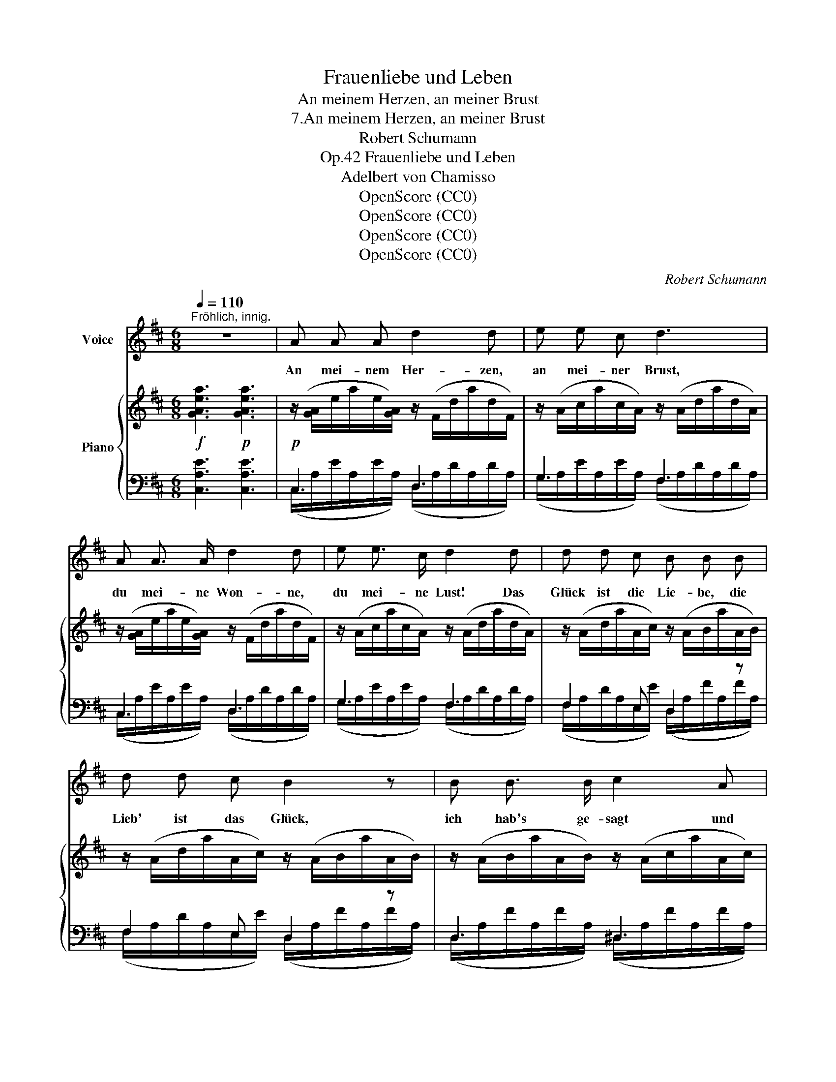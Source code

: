 X:1
T:Frauenliebe und Leben
T:An meinem Herzen, an meiner Brust
T:7.An meinem Herzen, an meiner Brust
T:Robert Schumann
T:Frauenliebe und Leben, Op.42
T:Adelbert von Chamisso
T:OpenScore (CC0) 
T:OpenScore (CC0) 
T:OpenScore (CC0) 
T:OpenScore (CC0) 
C:Robert Schumann
Z:Adelbert von Chamisso
Z:OpenScore (CC0)
%%score 1 { ( 2 5 6 ) | ( 3 4 ) }
L:1/8
Q:1/4=110
M:6/8
K:D
V:1 treble nm="Voice"
V:2 treble nm="Piano"
V:5 treble 
V:6 treble 
V:3 bass 
V:4 bass 
V:1
"^Fröhlich, innig." z6 | A A A d2 d | e e c d3 | A A3/2 A/ d2 d | e e3/2 c/ d2 d | d d c B B B | %6
w: |An mei- nem Her- zen,|an mei- ner Brust,|du mei- ne Won- ne,|du mei- ne Lust! Das|Glück ist die Lie- be, die|
 d d c B2 z | B B3/2 B/ c2 A | c c B A2 A | A2 A d2 d | e2 c d3 | A A A d2 d | e2 =c B3 | %13
w: Lieb' ist das Glück,|ich hab's ge- sagt und|nehm's nicht zu- rück. Hab'|ü- ber- schweng- lich|mich ge- schätzt,|bin ü- ber- glück- lich|a- ber jetzt.|
 B B A G3 | B B A G2 G | G2 F E2"^ritard."[Q:1/4=70] E | E2 E{/E} B3 | %17
w: Nur die da säugt,|nur die da liebt das|Kind, dem sie die|Nah- rung giebt,|
[Q:1/4=110]"^Schneller.\na tempo" A A A d2 d | e2 c d2 A | A2 A d2 d | e2 c d3 | d d3/2 c/ B2 B | %22
w: nur ei- ne Mut- ter|weiss al- lein, was|lie- ben heisst und|glück- lich sein.|O, wie be- daur' ich|
 d2 c B2 B | f2 B (Bc) A | c2 B A2 A |[Q:1/4=120]"^Noch schneller.""_Presto" A2 A d2 d | %26
w: doch den Mann, der|Mut- ter- glück _ nicht|füh- len kann! Du|lie- ber, lie- ber|
 e2 c d2 A | A A A d2 d | e3/2 e/ c d2 d | !>!d2 d d d d | (!>!df)"^ritard." d[Q:1/4=90] (B2 _B) | %31
w: En- gel du, du|schau- est- mich an und|lä- chelst da- zu! An|mei- nem Her- zen, an|mei- * ner Brust, _|
 A A3/2 A/ d F F | =B3- =B2 A |[Q:1/4=80][Q:1/4=80]"_Langsamer." D3 z2 z | z6 | z6 | z6 | %37
w: du mei- ne Won- ne, du|mei- * ne|Lust!||||
[Q:1/4=60] z6 | z6 | z6 | z6 |] %41
w: ||||
V:2
!f! [GAea]3!p! [GAea]3 |!p! z/ ([GA]/e/a/e/[GA]/) z/ (F/d/a/d/F/) | %2
 z/ (A/c/a/c/A/) z/ (A/d/a/d/A/) | z/ ([GA]/e/a/e/[GA]/) z/ (F/d/a/d/F/) | %4
 z/ (A/c/a/c/A/) z/ (A/d/a/d/A/) | z/ (A/d/a/A/c/) z/ (A/B/a/A/B/) | %6
 z/ (A/d/a/A/c/) z/ (A/B/a/A/B/) | z/ (A/B/a/A/B/) z/ (A/c/a/A/c/) | %8
 z/ (A/c/e/^G/B/) z/ (=G/A/e/G/A/) | z/ ([GA]/e/a/e/[GA]/) z/ (F/d/a/d/F/) | %10
 z/ (A/c/a/c/A/) z/ (A/d/a/d/A/) | z/ ([GA]/e/a/e/[GA]/) z/ (F/d/a/d/F/) | %12
 z/!<(! (=c/a/d'/a/c/) z/ (B/g/d'/g/!f!B/)!<)! | z/!>(! (B/g/b/B/f/) z/ (B/e/b/B/e/)!>)! | %14
 z/!>(! (B/g/b/B/f/) z/ (B/e/b/B/!>)!e/) | z/ (B/g/b/B/f/) z/ (B/e/b/B/e/) | %16
 z/ (B/e/b/B/e/) z/ (B/e/b/B/e/) | z/ (A/e/a/e/A/) z/ (A/d/a/d/A/) | %18
 z/ (A/c/a/c/A/) z/ (A/d/a/d/A/) | z/ (A/c/a/c/A/) z/ (A/d/a/d/A/) | %20
 z/ (A/c/a/c/A/) z/ (A/d/a/d/A/) | z/ (A/d/a/A/c/) z/ (A/B/a/A/B/) | %22
 z/ (A/d/a/A/c/) z/ (A/B/a/A/B/) | z/ (A/B/a/A/!<(!B/) z/ (A/c/a/A/c/)!<)! | %24
!>(! z/ (A/c/e/^G/B/) z/!>)! (=G/A/e/G/A/) |!f! .[EGA]2 z .[DFA]2 z | .[CEA]2 z .[DFA]2 z | %27
 .[EGA]2 z .[DFA]2 z | .[CEA]2 z .[DFA]2 z | [DBd]2 [DAd] [D^Gd]3 | %30
 [DBd]2"^ritard." [DAd] [D^Gd]2 [E=G_B] | (([EGA-]3 [DFA]3)) | E6 |{A,D} A3!<(! (Bcd!<)! | %34
 ^fec A^G=G) |!<(! [=CFA]3 (B^cd!<)! | ^fec A^G=G) |"^ritard."{/[=CFA]} (e_ed ^c=cF) | %38
 (A2 G- G2 ^C- | [CE]6 |{/D} [A,D]2) z z2 z |] %41
V:3
 [C,A,E]3 [C,A,E]3 | C,3 D,3 | G,3 F,3 | C,3 D,3 | G,3 F,3 | F,2 E, D,2 z | F,2 E, D,2 z | %7
 D,3 ^D,3 | E,2 =D, C,3 | C,3 D,3 | G,3 F,3 | C,3 D,3 |[K:treble] (F,/D/A/D/A/D/) (G,/D/A/D/A/D/) | %13
 (G,/D/G/D/G/^D/) (G,/E/G/E/G/!mp!E/) | (G,/=D/G/D/G/^D/) (G,/E/G/E/G/!p!E/) | %15
 (G,/=D/G/D/G/^D/) (G,/E/G/E/"^ritard."G/E/) | (G,/=D/G/D/G/D/) (^G,/D/E/D/E/D/) | %17
[K:bass] =G,3 F,3 | G,3 F,3 | G,3 F,3 | G,3 F,3 | F,2 E, D,2 z | F,2 E, D,2 z | D,3 ^D,3 | %24
 E,2 =D,!mp! C,3 | .[C,A,]2 z .[D,A,]2 z | .[G,A,]2 z .[F,A,]2 z | .[C,A,]2 z .[D,A,]2 z | %28
 .[G,A,]2 z .[F,A,]2 z | [^G,B,]2 [F,A,] [E,G,]3 | [^G,B,]2 [F,A,] [E,G,]2 [D,_B,] | %31
 (!>![C,A,-]3 [D,A,]3) | G,6 |!mp!!ped! [D,,F,]3 [^G,,=F,]3!ped-up! | %34
!mf!!ped!{A,,E,=G,} [CE]3- [CE]2!ped-up! z | [D,,D,]3 [^G,,=F,]3 | %36
!f!!ped!{A,,E,=G,} [^CE]3- [CE]2!ped-up! z |!ped!{/D,,} D,6!ped-up! | %38
!ped! (=E_ED ^C_B,G,-)!ped-up! | (G,6 | F,2) z z2 z |] %41
V:4
 x6 | (C,/A,/E/A,/E/A,/) (D,/A,/D/A,/D/A,/) | (G,/A,/E/A,/E/A,/) (F,/A,/D/A,/D/A,/) | %3
 (C,/A,/E/A,/E/A,/) (D,/A,/D/A,/D/A,/) | (G,/A,/E/A,/E/A,/) (F,/A,/D/A,/D/A,/) | %5
 (F,/A,/D/A,/E,/E/) (D,/A,/F/A,/F/A,/) | (F,/A,/D/A,/E,/E/) (D,/A,/F/A,/F/A,/) | %7
 (D,/A,/F/A,/F/A,/) (^D,/A,/F/A,/F/A,/) | (E,/A,/E/A,/D,/E/) (C,/A,/E/A,/E/A,/) | %9
 (C,/A,/E/A,/E/A,/) (D,/A,/D/A,/D/A,/) | (G,/A,/E/A,/E/A,/) (F,/A,/D/A,/D/A,/) | %11
 (C,/A,/E/A,/E/A,/) (D,/A,/D/A,/D/A,/) |[K:treble] F,3 G,3 | G,3 G,3 | G,3 G,3 | G,3 G,3 | %16
 G,3 ^G,3 |[K:bass] (G,/^C/E/C/E/C/) (F,/A,/D/A,/D/A,/) | (G,/A,/E/A,/E/A,/) (F,/A,/D/A,/D/A,/) | %19
 (G,/A,/E/A,/E/A,/) (F,/A,/D/A,/D/A,/) | (G,/A,/E/A,/E/A,/) (F,/A,/D/A,/D/A,/) | %21
 (F,/A,/D/A,/E,/E/) (D,/A,/F/A,/F/A,/) | (F,/A,/D/A,/E,/E/) (D,/A,/F/A,/F/A,/) | %23
 (D,/A,/F/A,/F/A,/) (^D,/A,/F/A,/F/!f!A,/) | (E,/A,/E/A,/D,/E/) (C,/A,/E/A,/E/A,/) | x6 | x6 | x6 | %28
 x6 | x6 | x6 | x6 | (G,,3 A,,3) | x6 | x6 | x6 | x6 | x6 | D,6- | D,6- | D,2 x x2 x |] %41
V:5
 x6 | x6 | x6 | x6 | x6 | x6 | x6 | x6 | x6 | x6 | x6 | x6 | x6 | x6 | x6 | x6 | x6 | x6 | x6 | %19
 x6 | x6 | x6 | x6 | x6 | x6 | x6 | x6 | x6 | x6 | x6 | x6 | x6 | [=B,-D]3 B,2 A, | x3 D3 | %34
 =G3- G2 z | x3 D3 | =G3- G2 z | x6 | B,3 _B,2 B,- | B,6 | x6 |] %41
V:6
 x6 | x6 | x6 | x6 | x6 | x6 | x6 | x6 | x6 | x6 | x6 | x6 | x6 | x6 | x6 | x6 | x6 | x6 | x6 | %19
 x6 | x6 | x6 | x6 | x6 | x6 | x6 | x6 | x6 | x6 | x6 | x6 | x6 | x3 C3 | x6 | x6 | x6 | x6 | x6 | %38
 x6 | x6 | x6 |] %41

